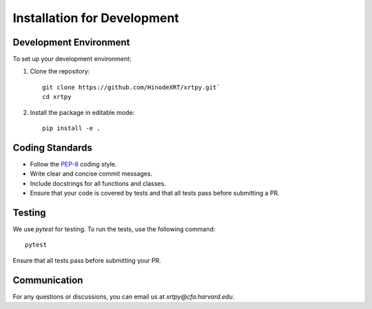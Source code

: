 .. _installation for development:

****************************
Installation for Development
****************************

Development Environment
========================
To set up your development environment:

1. Clone the repository::

      git clone https://github.com/HinodeXRT/xrtpy.git`
      cd xrtpy

2. Install the package in editable mode::

      pip install -e .

Coding Standards
================
- Follow the `PEP-8`_ coding style.
- Write clear and concise commit messages.
- Include docstrings for all functions and classes.
- Ensure that your code is covered by tests and that all tests pass before submitting a PR.

Testing
=======
We use `pytest` for testing. To run the tests, use the following command::

   pytest

Ensure that all tests pass before submitting your PR.

Communication
=============
For any questions or discussions, you can email us at `xrtpy@cfa.harvard.edu`.

.. _PEP-8: https://peps.python.org/pep-0008/
